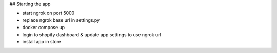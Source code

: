 ## Starting the app

- start ngrok on port 5000
- replace ngrok base url in settings.py
- docker compose up
- login to shopify dashboard & update app settings to use ngrok url
- install app in store